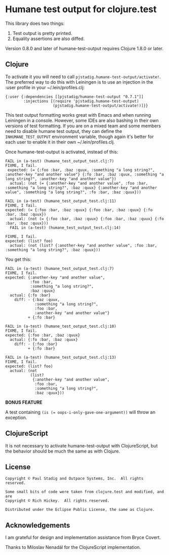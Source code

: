#+STARTUP: hidestars showall
* Humane test output for clojure.test
  This library does two things:
    1. Test output is pretty printed.
    2. Equality assertions are also diffed.

  Version 0.8.0 and later of humane-test-output requires Clojure 1.8.0 or later.
** Clojure
   To activate it you will need to call ~pjstadig.humane-test-output/activate!~.
   The preferred way to do this with Leiningen is to use an injection in
   the :user profile in your ~/.lein/profiles.clj:
   
   #+BEGIN_EXAMPLE
   {:user {:dependencies [[pjstadig/humane-test-output "0.7.1"]]
           :injections [(require 'pjstadig.humane-test-output)
                        (pjstadig.humane-test-output/activate!)]}}
   #+END_EXAMPLE
   
   This test output formatting works great with Emacs and when running Leiningen
   in a console.  However, some IDEs are also bashing in their own versions of
   test formatting.  If you are on a mixed team and some members need to disable
   humane test output, they can define the ~INHUMANE_TEST_OUTPUT~ environment
   variable, though again it's better for each user to enable it in their own
   ~/.lein/profiles.clj.
   
   Once humane-test-output is activated, instead of this:
   #+BEGIN_EXAMPLE
   FAIL in (a-test) (humane_test_output_test.clj:7)
   FIXME, I fail.
    expected: (= {:foo :bar, :baz :quux, :something "a long string?", :another-key "and another value"} {:fo :bar, :baz :quux, :something "a long string?", :another-key "and another value"})
     actual: (not (= {:another-key "and another value", :foo :bar, :something "a long string?", :baz :quux} {:another-key "and another value", :something "a long string?", :fo :bar, :baz :quux}))
   
   FAIL in (a-test) (humane_test_output_test.clj:11)
   FIXME, I fail.
   expected: (= {:foo :bar, :baz :quux} {:foo :bar, :baz :quux} {:fo :bar, :baz :quux})
     actual: (not (= {:foo :bar, :baz :quux} {:foo :bar, :baz :quux} {:fo :bar, :baz :quux}))
     FAIL in (a-test) (humane_test_output_test.clj:14)
   
   FIXME, I fail.
   expected: (list? foo)
     actual: (not (list? {:another-key "and another value", :foo :bar, :something "a long string?", :baz :quux}))
   #+END_EXAMPLE
   
   You get this:
   #+BEGIN_EXAMPLE
   FAIL in (a-test) (humane_test_output_test.clj:7)
   FIXME, I fail.
   expected: {:another-key "and another value",
              :foo :bar,
              :something "a long string?",
              :baz :quux}
     actual: {:fo :bar}
       diff: - {:baz :quux,
                :something "a long string?",
                :foo :bar,
                :another-key "and another value"}
             + {:fo :bar}
   
   FAIL in (a-test) (humane_test_output_test.clj:10)
   FIXME, I fail.
   expected: {:foo :bar, :baz :quux}
     actual: {:fo :bar, :baz :quux}
       diff: - {:foo :bar}
             + {:fo :bar}
   
   FAIL in (a-test) (humane_test_output_test.clj:13)
   FIXME, I fail.
   expected: (list? foo)
     actual: (not
              (list?
               {:another-key "and another value",
                :foo :bar,
                :something "a long string?",
                :baz :quux}))
   #+END_EXAMPLE

   *BONUS FEATURE*
   
   A test containing ~(is (= oops-i-only-gave-one-argument))~ will throw an
   exception.
** ClojureScript
   It is not necessary to activate humane-test-output with ClojureScript, but
   the behavior should be much the same as with Clojure.
** License
   #+BEGIN_EXAMPLE
   Copyright © Paul Stadig and Outpace Systems, Inc.  All rights reserved.
   
   Some small bits of code were taken from clojure.test and modified, and are
   Copyright © Rich Hickey.  All rights reserved.
   
   Distributed under the Eclipse Public License, the same as Clojure.
   #+END_EXAMPLE
** Acknowledgements
   I am grateful for design and implementation assistance from Bryce Covert.

   Thanks to Miloslav Nenadál for the ClojureScript implementation.
